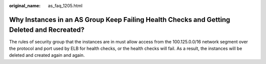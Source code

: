 :original_name: as_faq_1205.html

.. _as_faq_1205:

Why Instances in an AS Group Keep Failing Health Checks and Getting Deleted and Recreated?
==========================================================================================

The rules of security group that the instances are in must allow access from the 100.125.0.0/16 network segment over the protocol and port used by ELB for health checks, or the health checks will fail. As a result, the instances will be deleted and created again and again.
